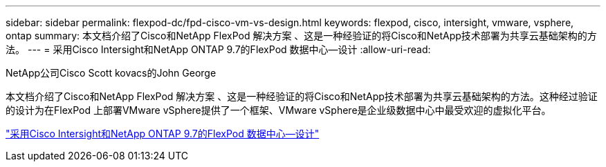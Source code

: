---
sidebar: sidebar 
permalink: flexpod-dc/fpd-cisco-vm-vs-design.html 
keywords: flexpod, cisco, intersight, vmware, vsphere, ontap 
summary: 本文档介绍了Cisco和NetApp FlexPod 解决方案 、这是一种经验证的将Cisco和NetApp技术部署为共享云基础架构的方法。 
---
= 采用Cisco Intersight和NetApp ONTAP 9.7的FlexPod 数据中心—设计
:allow-uri-read: 


NetApp公司Cisco Scott kovacs的John George

[role="lead"]
本文档介绍了Cisco和NetApp FlexPod 解决方案 、这是一种经验证的将Cisco和NetApp技术部署为共享云基础架构的方法。这种经过验证的设计为在FlexPod 上部署VMware vSphere提供了一个框架、VMware vSphere是企业级数据中心中最受欢迎的虚拟化平台。

link:https://www.cisco.com/c/en/us/td/docs/unified_computing/ucs/UCS_CVDs/fp_dc_ontap_97_ucs_4_vmw_vs_67_U3_design.html["采用Cisco Intersight和NetApp ONTAP 9.7的FlexPod 数据中心—设计"^]
